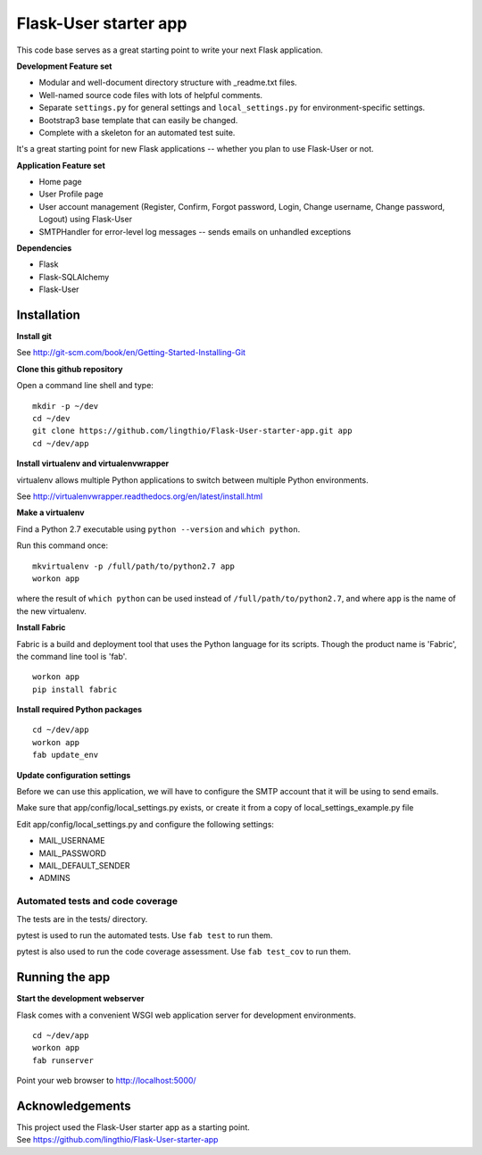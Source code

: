 Flask-User starter app
========

This code base serves as a great starting point to write your next Flask application.


**Development Feature set**

* Modular and well-document directory structure with _readme.txt files.
* Well-named source code files with lots of helpful comments.
* Separate ``settings.py`` for general settings and ``local_settings.py`` for environment-specific settings.
* Bootstrap3 base template that can easily be changed.
* Complete with a skeleton for an automated test suite.

It's a great starting point for new Flask applications -- whether you plan to use Flask-User or not.


**Application Feature set**

* Home page
* User Profile page
* User account management (Register, Confirm, Forgot password,
  Login, Change username, Change password, Logout) using Flask-User
* SMTPHandler for error-level log messages -- sends emails on unhandled exceptions


**Dependencies**

* Flask
* Flask-SQLAlchemy
* Flask-User


Installation
~~~~~~~~

**Install git**

See http://git-scm.com/book/en/Getting-Started-Installing-Git

**Clone this github repository**

Open a command line shell and type:

::

  mkdir -p ~/dev
  cd ~/dev
  git clone https://github.com/lingthio/Flask-User-starter-app.git app
  cd ~/dev/app

**Install virtualenv and virtualenvwrapper**

virtualenv allows multiple Python applications to switch between multiple Python environments.

See http://virtualenvwrapper.readthedocs.org/en/latest/install.html

**Make a virtualenv**

Find a Python 2.7 executable using ``python --version`` and ``which python``.

Run this command once:

::

  mkvirtualenv -p /full/path/to/python2.7 app
  workon app

where the result of ``which python`` can be used instead of ``/full/path/to/python2.7``,
and where ``app`` is the name of the new virtualenv.

**Install Fabric**

Fabric is a build and deployment tool that uses the Python language for its scripts.
Though the product name is 'Fabric', the command line tool is 'fab'.

::

  workon app
  pip install fabric

**Install required Python packages**

::

  cd ~/dev/app
  workon app
  fab update_env

**Update configuration settings**

Before we can use this application, we will have to configure the SMTP account that it will be using to send emails.

Make sure that app/config/local_settings.py exists, or create it from a copy of local_settings_example.py file

Edit app/config/local_settings.py and configure the following settings:

* MAIL_USERNAME
* MAIL_PASSWORD
* MAIL_DEFAULT_SENDER
* ADMINS


Automated tests and code coverage
------
The tests are in the tests/ directory.

pytest is used to run the automated tests. Use ``fab test`` to run them.

pytest is also used to run the code coverage assessment. Use ``fab test_cov`` to run them.


Running the app
~~~~~~~~

**Start the development webserver**

Flask comes with a convenient WSGI web application server for development environments.

::

  cd ~/dev/app
  workon app
  fab runserver

Point your web browser to http://localhost:5000/


Acknowledgements
~~~~~~~~
| This project used the Flask-User starter app as a starting point.
| See https://github.com/lingthio/Flask-User-starter-app